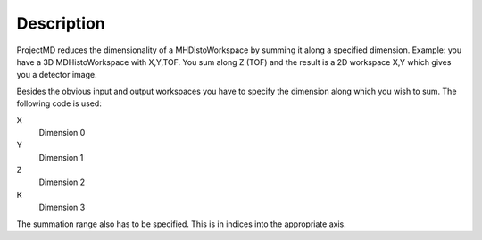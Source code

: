 Description
-----------

ProjectMD reduces the dimensionality of a MHDistoWorkspace by summing it
along a specified dimension. Example: you have a 3D MDHistoWorkspace
with X,Y,TOF. You sum along Z (TOF) and the result is a 2D workspace X,Y
which gives you a detector image.

Besides the obvious input and output workspaces you have to specify the
dimension along which you wish to sum. The following code is used:

X
    Dimension 0
Y
    Dimension 1
Z
    Dimension 2
K
    Dimension 3

The summation range also has to be specified. This is in indices into
the appropriate axis.
